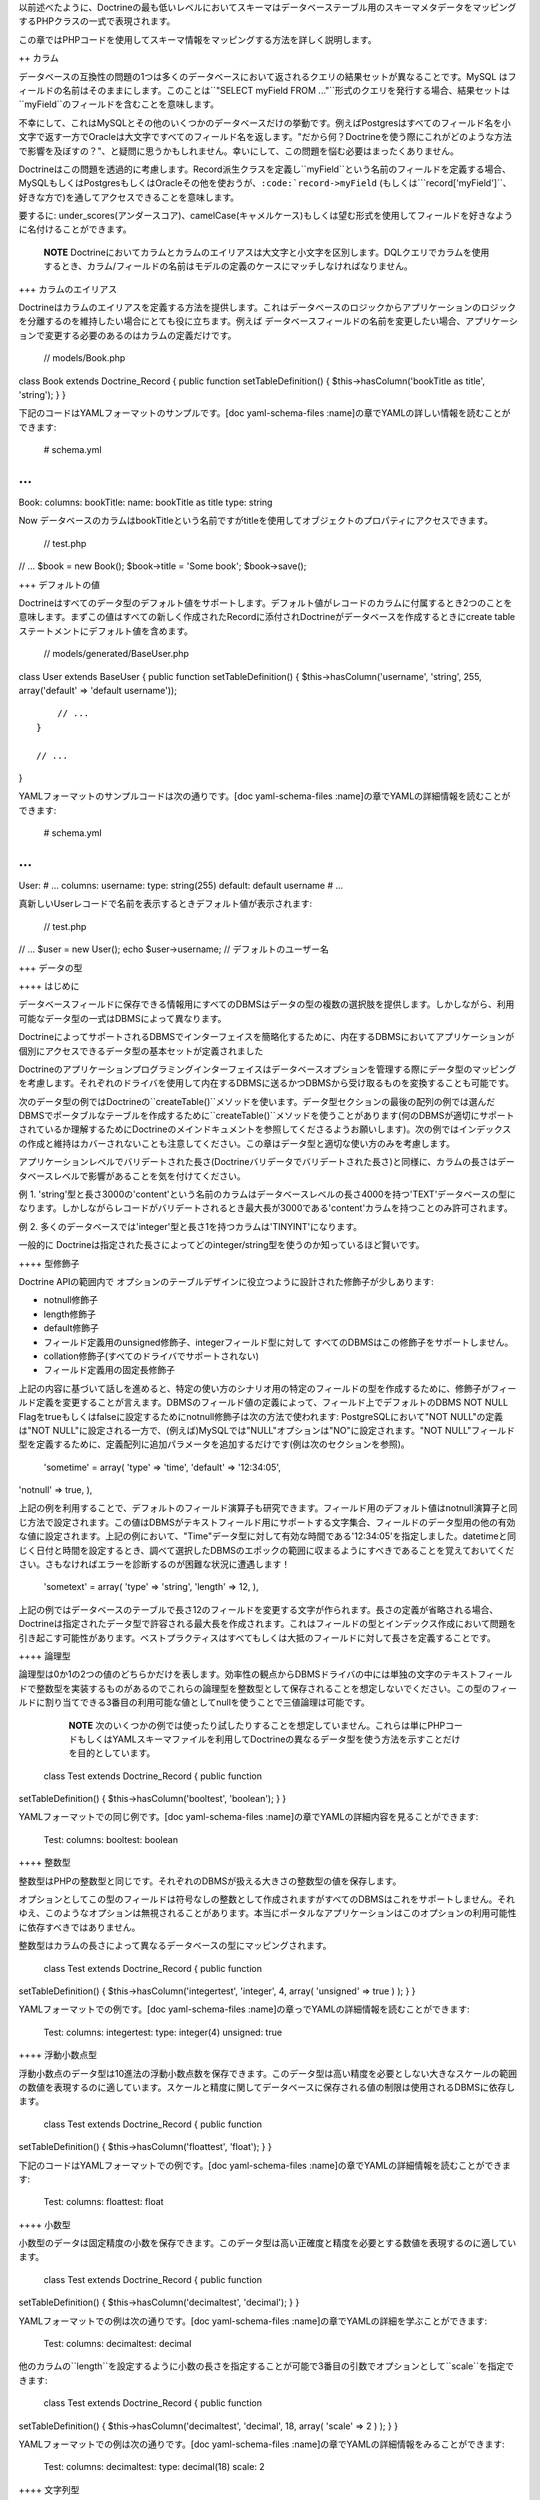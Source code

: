 以前述べたように、Doctrineの最も低いレベルにおいてスキーマはデータベーステーブル用のスキーマメタデータをマッピングするPHPクラスの一式で表現されます。

この章ではPHPコードを使用してスキーマ情報をマッピングする方法を詳しく説明します。

++ カラム

データベースの互換性の問題の1つは多くのデータベースにおいて返されるクエリの結果セットが異なることです。MySQL
はフィールドの名前はそのままにします。このことは``"SELECT myField FROM
..."``形式のクエリを発行する場合、結果セットは``myField``のフィールドを含むことを意味します。

不幸にして、これはMySQLとその他のいくつかのデータベースだけの挙動です。例えばPostgresはすべてのフィールド名を小文字で返す一方でOracleは大文字ですべてのフィールド名を返します。"だから何？Doctrineを使う際にこれがどのような方法で影響を及ぼすの？"、と疑問に思うかもしれません。幸いにして、この問題を悩む必要はまったくありません。

Doctrineはこの問題を透過的に考慮します。Record派生クラスを定義し``myField``という名前のフィールドを定義する場合、MySQLもしくはPostgresもしくはOracleその他を使おうが、``:code:`record->myField`` (もしくは```\ record['myField']``、好きな方で)を通してアクセスできることを意味します。

要するに:
under\_scores(アンダースコア)、camelCase(キャメルケース)もしくは望む形式を使用してフィールドを好きなように名付けることができます。

    **NOTE**
    Doctrineにおいてカラムとカラムのエイリアスは大文字と小文字を区別します。DQLクエリでカラムを使用するとき、カラム/フィールドの名前はモデルの定義のケースにマッチしなければなりません。

+++ カラムのエイリアス

Doctrineはカラムのエイリアスを定義する方法を提供します。これはデータベースのロジックからアプリケーションのロジックを分離するのを維持したい場合にとても役に立ちます。例えば
データベースフィールドの名前を変更したい場合、アプリケーションで変更する必要のあるのはカラムの定義だけです。

 // models/Book.php

class Book extends Doctrine\_Record { public function
setTableDefinition() { $this->hasColumn('bookTitle as title', 'string');
} }

下記のコードはYAMLフォーマットのサンプルです。[doc yaml-schema-files
:name]の章でYAMLの詳しい情報を読むことができます:

 # schema.yml

...
===

Book: columns: bookTitle: name: bookTitle as title type: string

Now
データベースのカラムはbookTitleという名前ですがtitleを使用してオブジェクトのプロパティにアクセスできます。

 // test.php

// ... $book = new Book(); $book->title = 'Some book'; $book->save();

+++ デフォルトの値

Doctrineはすべてのデータ型のデフォルト値をサポートします。デフォルト値がレコードのカラムに付属するとき2つのことを意味します。まずこの値はすべての新しく作成されたRecordに添付されDoctrineがデータベースを作成するときにcreate
tableステートメントにデフォルト値を含めます。

 // models/generated/BaseUser.php

class User extends BaseUser { public function setTableDefinition() {
$this->hasColumn('username', 'string', 255, array('default' => 'default
username'));

::

        // ...
    }

    // ...

}

YAMLフォーマットのサンプルコードは次の通りです。[doc yaml-schema-files
:name]の章でYAMLの詳細情報を読むことができます:

 # schema.yml

...
===

User: # ... columns: username: type: string(255) default: default
username # ...

真新しいUserレコードで名前を表示するときデフォルト値が表示されます:

 // test.php

// ... $user = new User(); echo $user->username; //
デフォルトのユーザー名

+++ データの型

++++ はじめに

データベースフィールドに保存できる情報用にすべてのDBMSはデータの型の複数の選択肢を提供します。しかしながら、利用可能なデータ型の一式はDBMSによって異なります。

DoctrineによってサポートされるDBMSでインターフェイスを簡略化するために、内在するDBMSにおいてアプリケーションが個別にアクセスできるデータ型の基本セットが定義されました

Doctrineのアプリケーションプログラミングインターフェイスはデータベースオプションを管理する際にデータ型のマッピングを考慮します。それぞれのドライバを使用して内在するDBMSに送るかつDBMSから受け取るものを変換することも可能です。

次のデータ型の例ではDoctrineの``createTable()``メソッドを使います。データ型セクションの最後の配列の例では選んだDBMSでポータブルなテーブルを作成するために``createTable()``メソッドを使うことがあります(何のDBMSが適切にサポートされているか理解するためにDoctrineのメインドキュメントを参照してくださるようお願いします)。次の例ではインデックスの作成と維持はカバーされないことも注意してください。この章はデータ型と適切な使い方のみを考慮します。

アプリケーションレベルでバリデートされた長さ(Doctrineバリデータでバリデートされた長さ)と同様に、カラムの長さはデータベースレベルで影響があることを気を付けてください。

例 1.
'string'型と長さ3000の'content'という名前のカラムはデータベースレベルの長さ4000を持つ'TEXT'データベースの型になります。しかしながらレコードがバリデートされるとき最大長が3000である'content'カラムを持つことのみ許可されます。

例 2.
多くのデータベースでは'integer'型と長さ1を持つカラムは'TINYINT'になります。

一般的に
Doctrineは指定された長さによってどのinteger/string型を使うのか知っているほど賢いです。

++++ 型修飾子

Doctrine APIの範囲内で
オプションのテーブルデザインに役立つように設計された修飾子が少しあります:

-  notnull修飾子
-  length修飾子
-  default修飾子
-  フィールド定義用のunsigned修飾子、integerフィールド型に対して
   すべてのDBMSはこの修飾子をサポートしません。
-  collation修飾子(すべてのドライバでサポートされない)
-  フィールド定義用の固定長修飾子

上記の内容に基づいて話しを進めると、特定の使い方のシナリオ用の特定のフィールドの型を作成するために、修飾子がフィールド定義を変更することが言えます。DBMSのフィールド値の定義によって、フィールド上でデフォルトのDBMS
NOT NULL
Flagをtrueもしくはfalseに設定するためにnotnull修飾子は次の方法で使われます:
PostgreSQLにおいて"NOT NULL"の定義は"NOT
NULL"に設定される一方で、(例えば)MySQLでは"NULL"オプションは"NO"に設定されます。"NOT
NULL"フィールド型を定義するために、定義配列に追加パラメータを追加するだけです(例は次のセクションを参照)。

 'sometime' = array( 'type' => 'time', 'default' => '12:34:05',
'notnull' => true, ),

上記の例を利用することで、デフォルトのフィールド演算子も研究できます。フィールド用のデフォルト値はnotnull演算子と同じ方法で設定されます。この値はDBMSがテキストフィールド用にサポートする文字集合、フィールドのデータ型用の他の有効な値に設定されます。上記の例において、"Time"データ型に対して有効な時間である'12:34:05'を指定しました。datetimeと同じく日付と時間を設定するとき、調べて選択したDBMSのエポックの範囲に収まるようにすべきであることを覚えておいてください。さもなければエラーを診断するのが困難な状況に遭遇します！

 'sometext' = array( 'type' => 'string', 'length' => 12, ),

上記の例ではデータベースのテーブルで長さ12のフィールドを変更する文字が作られます。長さの定義が省略される場合、Doctrineは指定されたデータ型で許容される最大長を作成されます。これはフィールドの型とインデックス作成において問題を引き起こす可能性があります。ベストプラクティスはすべてもしくは大抵のフィールドに対して長さを定義することです。

++++ 論理型

論理型は0か1の2つの値のどちらかだけを表します。効率性の観点からDBMSドライバの中には単独の文字のテキストフィールドで整数型を実装するものがあるのでこれらの論理型を整数型として保存されることを想定しないでください。この型のフィールドに割り当てできる3番目の利用可能な値としてnullを使うことで三値論理は可能です。

    **NOTE**
    次のいくつかの例では使ったり試したりすることを想定していません。これらは単にPHPコードもしくはYAMLスキーマファイルを利用してDoctrineの異なるデータ型を使う方法を示すことだけを目的としています。

 class Test extends Doctrine\_Record { public function
setTableDefinition() { $this->hasColumn('booltest', 'boolean'); } }

YAMLフォーマットでの同じ例です。[doc yaml-schema-files
:name]の章でYAMLの詳細内容を見ることができます:

 Test: columns: booltest: boolean

++++ 整数型

整数型はPHPの整数型と同じです。それぞれのDBMSが扱える大きさの整数型の値を保存します。

オプションとしてこの型のフィールドは符号なしの整数として作成されますがすべてのDBMSはこれをサポートしません。それゆえ、このようなオプションは無視されることがあります。本当にポータルなアプリケーションはこのオプションの利用可能性に依存すべきではありません。

整数型はカラムの長さによって異なるデータベースの型にマッピングされます。

 class Test extends Doctrine\_Record { public function
setTableDefinition() { $this->hasColumn('integertest', 'integer', 4,
array( 'unsigned' => true ) ); } }

YAMLフォーマットでの例です。[doc yaml-schema-files
:name]の章っでYAMLの詳細情報を読むことができます:

 Test: columns: integertest: type: integer(4) unsigned: true

++++ 浮動小数点型

浮動小数点のデータ型は10進法の浮動小数点数を保存できます。このデータ型は高い精度を必要としない大きなスケールの範囲の数値を表現するのに適しています。スケールと精度に関してデータベースに保存される値の制限は使用されるDBMSに依存します。

 class Test extends Doctrine\_Record { public function
setTableDefinition() { $this->hasColumn('floattest', 'float'); } }

下記のコードはYAMLフォーマットでの例です。[doc yaml-schema-files
:name]の章でYAMLの詳細情報を読むことができます:

 Test: columns: floattest: float

++++ 小数型

小数型のデータは固定精度の小数を保存できます。このデータ型は高い正確度と精度を必要とする数値を表現するのに適しています。

 class Test extends Doctrine\_Record { public function
setTableDefinition() { $this->hasColumn('decimaltest', 'decimal'); } }

YAMLフォーマットでの例は次の通りです。[doc yaml-schema-files
:name]の章でYAMLの詳細を学ぶことができます:

 Test: columns: decimaltest: decimal

他のカラムの``length``を設定するように小数の長さを指定することが可能で3番目の引数でオプションとして``scale``を指定できます:

 class Test extends Doctrine\_Record { public function
setTableDefinition() { $this->hasColumn('decimaltest', 'decimal', 18,
array( 'scale' => 2 ) ); } }

YAMLフォーマットでの例は次の通りです。[doc yaml-schema-files
:name]の章でYAMLの詳細情報をみることができます:

 Test: columns: decimaltest: type: decimal(18) scale: 2

++++ 文字列型

テキストデータ型では長さに対して2つのオプションが利用可能です:
1つは明示的に制限された長さでもう一つはデータベースが許容する限りの大きさの未定義の長さです。

効率の点で制限オプション付きの長さは大抵の場合推奨されます。未定義の長さオプションはとても大きなフィールドを許可しますがインデックスとnullの利用を制限することがあり、その型のフィールド上でのソートを許可しません。

この型のフィールドは8ビットの文字を扱うことができます。文字列の値をこの型に変換することでドライバはDBMSで特別な意味を持つ文字のエスケープを考慮します。

デフォルトではDoctrineは可変長の文字型を使用します。固定長の型が使われる場合、fixed修飾子を通してコントロールできます。

 class Test extends Doctrine\_Record { public function
setTableDefinition() { $this->hasColumn('stringtest', 'string', 200,
array( 'fixed' => true ) ); } }

YAMLフォーマットでの同じ例は次の通りです。[doc yaml-schema-files
:name]の章でYAMLの詳細情報を見ることができます:

 Test: columns: stringtest: type: string(200) fixed: true

++++ 配列

これはPHPの'array'型と同じです。

 class Test extends Doctrine\_Record { public function
setTableDefinition() { $this->hasColumn('arraytest', 'array', 10000); }
}

YAMLフォーマットでの同じ例は次の通りです。[doc yaml-schema-files
:name]の章でYAMLの詳細情報を見ることができます:

 Test: columns: arraytest: array(10000)

++++ オブジェクト

Doctrineはオブジェクトをカラム型としてサポートします。基本的にオブジェクトをフィールドに設定可能でDoctrineはそのオブジェクトのシリアライズ/アンシリアライズを自動的に処理します。

 class Test extends Doctrine\_Record { public function
setTableDefinition() { $this->hasColumn('objecttest', 'object'); } }

YAMLフォーマットでの同じ例は次の通りです。[doc yaml-schema-files
:name]の章でYAMLの詳細情報を読むことができます:

 Test: columns: objecttest: object

    **NOTE**
    配列とオブジェクト型はデータベースで永続化するときはデータをシリアライズしデータベースから引き出すときはデータをアンシリアライズします

++++ blob

blob(Binary Large
OBject)データ型は、通常はファイルに保存されるデータのようにテキストフィールドに大きすぎる未定義の長さのデータを保存することを意味します。

内在するDBMSが"全文検索"として知られる機能をサポートしない限りblobフィールドはエリーの検索句(``WHERE``)のパラメータを使用することを意味しません。

 class Test extends Doctrine\_Record { public function
setTableDefinition() { $this->hasColumn('blobtest', 'blob'); } }

YAMLフォーマットでの同じ例は次の通りです。[doc yaml-schema-files
:name]の章でYAMLの詳細を読むことができます:

 Test: columns: blobtest: blob

++++ clob

clob (Character Large
OBject)データ型は、通常はファイルに保存されるデータのように、テキストフィールドで保存するには大きすぎる未定義の長さのデータを保存することを意味します。

blogフィールドがデータのすべての型を保存するのが想定されているのに対してclobフィールドは印字可能なASCII文字で構成されるデータのみを保存することを想定しています。

内在するDBMSが"全文検索"として知られる機能をサポートしない限りclobフィールドはクエリ検索句(WHERE)のパラメータとして使われることが想定されています。

 class Test extends Doctrine\_Record { public function
setTableDefinition() { $this->hasColumn('clobtest', 'clob'); } }

YAMLフォーマットでの例は次の通りです。[doc yaml-schema-files
:name]の章でYAMLの詳細を読むことができます:

 Test: columns: clobtest: clob

++++ timestamp

timestampデータ型は日付と時間のデータ型の組み合わせに過ぎません。timestamp型の値の表記は日付と時間の文字列の値は1つのスペースで連結することで実現されます。それゆえ、フォーマットのテンプレートは``YYYY-MM-DD
HH:MI:SS``です。表される値は日付と時間データ型で説明したルールと範囲に従います。

 class Test extends Doctrine\_Record { public function
setTableDefinition() { $this->hasColumn('timestamptest', 'timestamp'); }
}

YAMLフォーマットでの同じ例は次の通りです。[doc yaml-schema-files
:name]の章でYAMLの詳細を読むことができます:

 Test: columns: timestamptest: timestamp

++++ time

timeデータ型はその日の与えられた瞬間の時間を表します。DBMS独自の時間の表記もISO-8601標準に従ってテキストの文字列を使用することで実現できます。

日付の時間用にISO-8601標準で定義されたフォーマットはHH:MI:SSでHHは時間で00から23まででMIとSSは分と秒で00から59までです。時間、分と秒は10より小さな数値の場合は左側に0が詰められます。

DBMSの中にはネイティブで時間フォーマットをサポートするものがありますが、DBMSドライバの中にはこれらを整数もしくはテキストの文字列として表現しなければならないものがあります。ともかく、この型のフィールドによるソートクエリの結果と同じように時間の値の間で比較することは常に可能です。

 class Test extends Doctrine\_Record { public function
setTableDefinition() { $this->hasColumn('timetest', 'time'); } }

YAMLフォーマットでの例は次の通りです。[doc yaml-schema-files
:name]の章でYAMLの詳細を読むことができます:

 Test: columns: timetest: time

++++ date

dateデータ型は年、月と日にちのデータを表します。DBMS独自の日付の表記はISO-8601標準の書式のテキスト文字列を使用して実現されます。

日付用にISO-8601標準で定義されたフォーマットはYYYY-MM-DDでYYYYは西暦の数字(グレゴリオ暦)、MMは01から12までの月でDDは01か31までの日の数字です。10より小さい月の日にちの数字には左側に0が追加されます。

DBMSの中にはネイティブで日付フォーマットをサポートするものがありますが、他のDBMSドライバではこれらを整数もしくはテキストの値として表現しなければならないことがあります。どの場合でも、この型のフィールドによるソートクエリの結果によって日付の間の比較は常に可能です。

 class Test extends Doctrine\_Record { public function
setTableDefinition() { $this->hasColumn('datetest', 'date'); } }

YAMLフォーマットでの例は次の通りです。[doc yaml-schema-files
:name]の章でYAMLの詳細を読むことができます:

 Test: columns: datetest: date

++++ enum

Doctrineはunifiedなenum型を持ちます。カラムに対して可能な値は``Doctrine_Record::hasColumn()``でカラム定義に指定できます。

    **NOTE**
    DBMSに対してネイティブのenum型を使用したい場合次の属性を設定しなければなりません:

 $conn->setAttribute(Doctrine\_Core::ATTR\_USE\_NATIVE\_ENUM, true);

次のコードはenumの値を指定する方法の例です:

 class Test extends Doctrine\_Record { public function
setTableDefinition() { $this->hasColumn('enumtest', 'enum', null,
array('values' => array('php', 'java', 'python')) ); } }

YAMLフォーマットでの例は次の通りです。[doc yaml-schema-files
:name]の章でYAMLの詳細を読むことができます:

 Test: columns: enumtest: type: enum values: [php, java, python]

++++ gzip

gzipデータ型は存続するときに自動的に圧縮取得されたときに解凍される以外は文字列と同じです。ビットマップ画像など、大きな圧縮率でデータを保存するときにこのデータ型は役に立ちます。

 class Test extends Doctrine\_Record { public function
setTableDefinition() { $this->hasColumn('gziptest', 'gzip'); } }

YAMLフォーマットでの同じ例は次の通りです。[doc yaml-schema-files
:name]の章でYAMLの詳細を読むことができます:

 Test: columns: gziptest: gzip

    **NOTE**
    内部ではgzipカラム型の内容の圧縮と解凍を行うために[http://www.php.net/gzcompress
    圧縮]系のPHP関数が使われています。

+++ 例

次の定義を考えましょう:

 class Example extends Doctrine\_Record { public function
setTableDefinition() { $this->hasColumn('id', 'string', 32, array(
'type' => 'string', 'fixed' => 1, 'primary' => true, 'length' => '32' )
);

::

        $this->hasColumn('someint', 'integer', 10, array(
                'type' => 'integer',
                'unsigned' => true,
                'length' => '10'
            )
        );

        $this->hasColumn('sometime', 'time', 25, array(
                'type' => 'time',
                'default' => '12:34:05',
                'notnull' => true,
                'length' => '25'
            )
        );

        $this->hasColumn('sometext', 'string', 12, array(
                'type' => 'string',
                'length' => '12'
            )
        );

        $this->hasColumn('somedate', 'date', 25, array(
                'type' => 'date',
                'length' => '25'
            )
        );

        $this->hasColumn('sometimestamp', 'timestamp', 25, array(
                'type' => 'timestamp',
                'length' => '25'
            )
        );

        $this->hasColumn('someboolean', 'boolean', 25, array(
                'type' => 'boolean',
                'length' => '25'
            )
        );

        $this->hasColumn('somedecimal', 'decimal', 18, array(
                'type' => 'decimal',
                'length' => '18'
            )
        );

        $this->hasColumn('somefloat', 'float', 2147483647, array(
                'type' => 'float',
                'length' => '2147483647'
            )
        );

        $this->hasColumn('someclob', 'clob', 2147483647, array(
                'type' => 'clob',
                'length' => '2147483647'
            )
        );

        $this->hasColumn('someblob', 'blob', 2147483647, array(
                'type' => 'blob',
                'length' => '2147483647'
            )
        );
    }

}

YAMLフォーマットでの同じ例です。[doc yaml-schema-files
:name]の章でYAMLの詳細を読むことができます:

 Example: tableName: example columns: id: type: string(32) fixed: true
primary: true someint: type: integer(10) unsigned: true sometime: type:
time(25) default: '12:34:05' notnull: true sometext: string(12)
somedate: date(25) sometimestamp: timestamp(25) someboolean: boolean(25)
somedecimal: decimal(18) somefloat: float(2147483647) someclob:
clob(2147483647) someblob: blob(2147483647)

上記の例はPgsqlで次のテーブルが作成します:

\|\|~ カラム \|\|~ 型 \|\| \|\| ``id`` \|\| ``character(32)`` \|\| \|\|
``someint`` \|\| ``integer`` \|\| \|\| ``sometime`` \|\|
タイムゾーンなしの``time`` \|\| \|\| ``sometext`` \|\|
``character``もしくは``varying(12)`` \|\| \|\| ``somedate`` \|\|
``date`` \|\| \|\| ``sometimestamp`` \|\|
タイムゾーンなしの``timestamp`` \|\| \|\| ``someboolean`` \|\|
``boolean`` \|\| \|\| ``somedecimal`` \|\| ``numeric(18,2)`` \|\| \|\|
``somefloat`` \|\| ``double``の精度 \|\| \|\| ``someclob`` \|\| ``text``
\|\| \|\| ``someblob`` \|\| ``bytea`` \|\|

Mysqlではスキーマは次のデータベーステーブルを作成します:

\|\|~ フィールド \|\|~ 型 \|\| \|\| ``id`` \|\| ``char(32)`` \|\| \|\|
``someint`` \|\| ``integer`` \|\| \|\| ``sometime`` \|\| ``time`` \|\|
\|\| ``sometext`` \|\| ``varchar(12)`` \|\| \|\| ``somedate`` \|\|
``date`` \|\| \|\| ``sometimestamp`` \|\| ``timestamp`` \|\| \|\|
``someboolean`` \|\| ``tinyint(1)`` \|\| \|\| ``somedecimal`` \|\|
``decimal(18,2)`` \|\| \|\| ``somefloat`` \|\| ``double`` \|\| \|\|
``someclob`` \|\| ``longtext`` \|\| \|\| ``someblob`` \|\| ``longblob``
\|\|

++ リレーション

+++ はじめに

Doctrineにおいてすべてのレコードのリレーションは``Doctrine\_Record::hasMany``、``Doctrine_Record::hasOne``メソッドで設定されます。Doctrineはほとんどの種類のデータベースリレーションをサポートします
from
一対一のシンプルな外部キーのリレーションから自己参照型のリレーションまでサポートします。

カラムの定義とは異なり``Doctrine\_Record::hasMany``と``Doctrine_Record::hasOne``メソッドは``setUp()``と呼ばれるメソッドの範囲内で設置されます。両方のメソッドは2つの引数を受け取ります:
最初の引数はクラスの名前とオプションのエイリアスを含む文字列で、2番目の引数はリレーションのオプションで構成される配列です。オプションの配列は次のキーを含みます:

\|\|~ 名前 \|\|~ オプション \|\|~ 説明 \|\| \|\| ``local`` \|\| No \|\|
リレーションのローカルフィールド。ローカルフィールドはクラスの定義ではリンク付きのフィールド。
\|\| \|\| ``foreign`` \|\| No \|\|
リレーションの外部フィールド。外部フィールドはリンク付きのクラスのリンク付きフィールドです。\|\|
\|\| ``refClass`` \|\| Yes \|\|
アソシエーションクラスの名前。これは多対多のアソシエーションに対してのみ必要です。\|\|
\|\| ``owningSide``\|\| Yes \|\|
所有側のリレーションを示すには論理型のtrueを設定します。所有側とは外部キーを所有する側です。2つのクラスの間のアソシエーションにおいて所有側は1つのみです。Doctrineが所有側を推測できないもしくは間違った推測をする場合このオプションが必須であることに注意してください。'local'と'foreign'の両方が識別子(主キー)の一部であるときこれが当てはまります。この方法で所有側を指定することは害になることはありません。\|\|
\|\| ``onDelete`` \|\| Yes \|\|
Doctrineによってテーブルが適用されるときに``onDelete``整合アクションが外部キー制約に適用されます。
\|\| \|\| ``onUpdate`` \|\| Yes \|\|
Doctrineによってテーブルが作成されたときに``onUpdate``整合アクションが外部キー制約に適用されます。\|\|
\|\| ``cascade`` \|\| Yes \|\|
オペレーションをカスケーディングするアプリケーションレベルを指定する。現在削除のみサポートされる
\|\|

最初の例として、``Forum\_Board``と``Forum\_Thread``の2つのクラスがあるとします。リレーションが一対多なので、``Forum\_Board``は多くの``Forum\_Threads``を持ちます。リレーションにアクセスする際に``Forum_``を書きたくないので、リレーションのエイリアスを使用しエイリアスの``Threads``を使用します。

最初に``Forum_Board``クラスを見てみましょう。これはカラム: 名前,
説明を持ち主キーを指定していないので、Doctrineはidカラムを自動作成します。

``hasMany()``メソッドを使用することで``Forum\_Thread``クラスへのリレーションを定義します。localフィールドがboardクラスの主キーである一方でforeignフィールドが``Forum\_Thread``クラスの``board_id``フィールドです。

 // models/Forum\_Board.php

class Forum\_Board extends Doctrine\_Record { public function
setTableDefinition() { $this->hasColumn('name', 'string', 100);
$this->hasColumn('description', 'string', 5000); }

::

    public function setUp()
    {
        $this->hasMany('Forum_Thread as Threads', array(
                'local' => 'id',
                'foreign' => 'board_id'
            )
        );
    }

}

    **NOTE**
    asキーワードが使われていることに注目してください。このことは``Forum\_Board``が``Forum_Thread``に定義された多数のリレーションを持ちますが``Threads``のエイリアスが設定されることを意味します。

YAMLフォーマットでの例は次の通りです。[doc yaml-schema-files
:name]の章でYAMLの詳細を読むことができます:

 # schema.yml

...
===

Forum\_Board: columns: name: string(100) description: string(5000)

``Forum\_Thread``クラスの内容を少しのぞいて見ましょう。カラムの内容は適当ですが、リレーションの定義方法に注意をはらってください。それぞれの``Thread``は1つの``Board``のみを持つことができるので``hasOne()``メソッドを使っています。またエイリアスの使い方とlocalカラムが``board_id``である一方で外部カラムは``id``カラムであることに注目してください。

 // models/Forum\_Thread.php

class Forum\_Thread extends Doctrine\_Record { public function
setTableDefinition() { $this->hasColumn('user\_id', 'integer');
$this->hasColumn('board\_id', 'integer'); $this->hasColumn('title',
'string', 200); $this->hasColumn('updated', 'integer', 10);
$this->hasColumn('closed', 'integer', 1); }

::

    public function setUp() 
    {
        $this->hasOne('Forum_Board as Board', array(
                'local' => 'board_id',
                'foreign' => 'id'
            )
        );

        $this->hasOne('User', array(
                'local' => 'user_id',
                'foreign' => 'id'
            )
        );
    }

}

YAMLフォーマットでの例は次の通りです。[doc yaml-schema-files
:name]の章でYAMLの詳細を読むことができます:

 # schema.yml

...
===

Forum\_Thread: columns: user\_id: integer board\_id: integer title:
string(200) updated: integer(10) closed: integer(1) relations: User:
local: user\_id foreign: id foreignAlias: Threads Board: class:
Forum\_Board local: board\_id foreign: id foreignAlias: Threads

これらのクラスを使い始めることができます。プロパティに既に使用した同じアクセサはリレーションに対してもすべて利用できます。

最初に新しいboardを作りましょう:

 // test.php

// ... $board = new Forum\_Board(); $board->name = 'Some board';

boardの元で新しいthreadを作りましょう:

 // test.php

// ... $board->Threads[0]->title = 'new thread 1';
$board->Threads[1]->title = 'new thread 2';

それぞれの``Thread``はそれぞれのユーザーに関連付ける必要があるので新しい``User``を作りそれぞれの``Thread``に関連付けましょう:

 $user = new User(); $user->username = 'jwage'; $board->Threads[0]->User
= $user; $board->Threads[1]->User = $user;

これですべての変更を1つの呼び出しで保存できます。threadsと同じように新しいboardを保存します:

 // test.php

// ... $board->save();

上記のコードを使うときに作成されるデータ構造を見てみましょう。投入したばかりのオブジェクトグラフの配列を出力するために``test.php``にコードを追加します:

 print\_r($board->toArray(true));

 .. tip::

   
    レコードのデータを簡単にインスペクトできるように``Doctrine\_Record::toArray()``は``Doctrine_Record``インスタンスのすべてのデータを取り配列に変換します。これはリレーションを含めるかどうかを伝える``$deep``という名前の引数を受け取ります。この例では``Threads``のデータを含めたいので{[true]}を指定しました。

ターミナルで``test.php``を実行すると次の内容が表示されます:

 $ php test.php Array ( [id] => 2 [name] => Some board [description] =>
[Threads] => Array ( [0] => Array ( [id] => 3 [user\_id] => 1
[board\_id] => 2 [title] => new thread 1 [updated] => [closed] => [User]
=> Array ( [id] => 1 [is\_active] => 1 [is\_super\_admin] => 0
[first\_name] => [last\_name] => [username] => jwage [password] =>
[type] => [created\_at] => 2009-01-20 16:41:57 [updated\_at] =>
2009-01-20 16:41:57 )

::

                )

            [1] => Array
                (
                    [id] => 4
                    [user_id] => 1
                    [board_id] => 2
                    [title] => new thread 2
                    [updated] => 
                    [closed] => 
                    [User] => Array
                        (
                            [id] => 1
                            [is_active] => 1
                            [is_super_admin] => 0
                            [first_name] => 
                            [last_name] => 
                            [username] => jwage
                            [password] => 
                            [type] => 
                            [created_at] => 2009-01-20 16:41:57
                            [updated_at] => 2009-01-20 16:41:57
                        )

                )

        )

)

    **NOTE**
    Doctrine内部でautoincrementの主キーと外部キーが自動的に設定されることに注意してください。主キーと外部キーの設定に悩む必要はまったくありません！

+++ 外部キーのアソシエーション

++++ 一対一

一対一のリレーションは最も基本的なリレーションでしょう。次の例ではリレーションが一対一である``User``と``Email``の2つのクラスを考えます。

最初に``Email``クラスを見てみましょう。一対一のリレーションをバインドしているので``hasOne()``メソッドを使用しています。``Email``クラスで外部キーのカラム(``user_id``)を定義する方法に注目してください。これは``Email``が``User``によって所有され他の方法がないという事実に基づいています。実際次の慣習
- 所有側のクラスで外部キーを設置することに従うべきです。

外部キー用に推奨される命名規約は:
``[tableName]_[primaryKey]``です。外部テーブルは'user'で主キーは'id'なので外部キーのカラムは'user\_id'と名付けました。

 // models/Email.php

class Email extends Doctrine\_Record { public function
setTableDefinition() { $this->hasColumn('user\_id', 'integer');
$this->hasColumn('address', 'string', 150); }

::

    public function setUp()
    {
        $this->hasOne('User', array(
                'local' => 'user_id',
                'foreign' => 'id'
            )
        );
    }

}

YAMLフォーマットでの同じ例は次の通りです。[doc yaml-schema-files
:name]の章でYAMLの詳細を読むことができます:

 # schema.yml

...
===

Email: columns: user\_id: integer address: string(150) relations: User:
local: user\_id foreign: id foreignType: one

.. tip::

    リレーションは自動的に反転して追加されるので、YAMLスキーマファイルを使用するとき反対端(``User``)でリレーションを指定することは必須ではありません。リレーションはクラスの名前から名付けられます。ですのでこの場合``User``側のリレーションは``Email``と呼ばれ``many``になります。これをカスタマイズしたい場合``foreignAlias``と``foreignType``オプションを使用できます。

``Email``クラスは``User``クラスとよく似ています。localとforeignカラムは``Email``クラスの定義と比較される``hasOne()``の定義に切り替えられることに注目してください。

 // models/User.php

class User extends BaseUser { public function setUp() { parent::setUp();

::

        $this->hasOne('Email', array(
                'local' => 'id',
                'foreign' => 'user_id'
            )
        );
    }

}

    **NOTE**
    ``setUp()``メソッドをオーバーライドして``parent::setUp()``を呼び出していることに注目してください。これはYAMLもしくは既存のデータベースから生成された``BaseUser``クラスがメインの``setUp()``メソッドを持ちリレーションを追加するために``User``クラスでこのメソッドをオーバーライドしているからです。

YAMLフォーマットでの同じ例は次の通りです。[doc yaml-schema-files
:name]の章でYAMLの詳細を読むことができます:

 # schema.yml

...
===

User: # ... relations: # ... Email: local: id foreign: user\_id

++++ 一対多と多対一

一対多と多対一のリレーションは一対一のリレーションとよく似ています。以前の章で見た推奨される慣習は一対多と多対一のリレーションにも適用されます。

次の例では2つのクラス:
``User``と``Phonenumber``があります。一対多のリレーションとして定義します(ユーザーは複数の電話番号を持つ)。繰り返しますが``Phonenumber``は``User``によって所有されるので``Phonenumber``クラスに外部キーを設置します。

 // models/User.php

class User extends BaseUser { public function setUp() { parent::setUp();

::

        // ...

        $this->hasMany('Phonenumber as Phonenumbers', array(
                'local' => 'id',
                'foreign' => 'user_id'
            )
        );
    }

}

// models/Phonenumber.php

class Phonenumber extends Doctrine\_Record { public function
setTableDefinition() { $this->hasColumn('user\_id', 'integer');
$this->hasColumn('phonenumber', 'string', 50); }

::

    public function setUp()
    {
        $this->hasOne('User', array(
                'local' => 'user_id',
                'foreign' => 'id'
            )
        );
    }

}

YAMLフォーマットでの同じです。[doc yaml-schema-files
:name]の章でYAMLの詳細を読むことができます:

 # schema.yml

...
===

User: # ... relations: # ... Phonenumbers: type: many class: Phonenumber
local: id foreign: user\_id

Phonenumber: columns: user\_id: integer phonenumber: string(50)
relations: User: local: user\_id foreign: id

++++ ツリー構造

ツリー構造は自己参照の外部キーのリレーションです。次の定義は階層データの概念の用語では隣接リスト(Adjacency
List)とも呼ばれます。

 // models/Task.php

class Task extends Doctrine\_Record { public function
setTableDefinition() { $this->hasColumn('name', 'string', 100);
$this->hasColumn('parent\_id', 'integer'); }

::

    public function setUp() 
    {
        $this->hasOne('Task as Parent', array(
                'local' => 'parent_id',
                'foreign' => 'id'
            )
        );

        $this->hasMany('Task as Subtasks', array(
                'local' => 'id',
                'foreign' => 'parent_id'
            )
        );
    }

}

YAMLフォーマットでの同じ例です。[doc yaml-schema-files
:name]の章でYAMLの詳細を読むことができます:

 # schema.yml

...
===

Task: columns: name: string(100) parent\_id: integer relations: Parent:
class: Task local: parent\_id foreign: id foreignAlias: Subtasks

    **NOTE**
    上記の実装は純粋な例で階層データを保存し読み取るための最も効率的な方法ではありません。階層データを扱い推奨方法に関してはDoctrineに含まれる``NestedSet``ビヘイビアを確認してください。

+++ テーブルのアソシエーションをジョインする

++++ 多対多

リレーショナルデータベースの背景知識があれば、多対多のアソシエーションを扱う方法になれているかもしれません:
追加のアソシエーションテーブルが必要です。

多対多のリレーションにおいて2つのコンポーネントの間のリレーションは常に集約関係でアソシエーションテーブルは両端で所有されます。ユーザーとグループの場合:
ユーザーが削除されているとき、ユーザーが所属するグループは削除されません。しかしながら、ユーザーとユーザーが所属するグループの間のアソシエーションが代わりに削除されています。これはユーザーとユーザーが所属するグループの間のリレーションを削除しますが、ユーザーとグループは削除しません。

ときにはユーザー/グループを削除するときアソシエーションテーブルの列を削除したくないことがあります。リレーションをアソシエーションコンポーネントに設定する(このケースでは``Groupuser``)
ことで明示的にこのビヘイビアをオーバーライドできます。

次の例ではリレーションが多対多として定義されているGroupsとUsersがあります。このケースでは``Groupuser``と呼ばれる追加クラスも定義する必要があります。

 class User extends BaseUser public function setUp() { parent::setUp();

::

        // ...

        $this->hasMany('Group as Groups', array(
                'local' => 'user_id',
                'foreign' => 'group_id',
                'refClass' => 'UserGroup'
            )
        );
    }

}

YAMLフォーマットでの同じ例は次の通りです。[doc yaml-schema-files
:name]の章でYAMLの詳細を読むことができます:

 User: # ... relations: # ... Groups: class: Group local: user\_id
foreign: group\_id refClass: UserGroup

    **NOTE**
    多対多のリレーションをセットアップするとき上記の``refClass``オプションは必須です。

 // models/Group.php

class Group extends Doctrine\_Record { public function
setTableDefinition() { $this->setTableName('groups');
$this->hasColumn('name', 'string', 30); }

::

    public function setUp()
    {
        $this->hasMany('User as Users', array(
                'local' => 'group_id',
                'foreign' => 'user_id',
                'refClass' => 'UserGroup'
            )
        );
    }

}

YAMLフォーマットでの例は次の通りです。[doc yaml-schema-files
:name]の章でYAMLの詳細を読むことができます:

 # schema.yml

...
===

Group: tableName: groups columns: name: string(30) relations: Users:
class: User local: group\_id foreign: user\_id refClass: UserGroup

    **NOTE**
    ``group``は予約語であることにご注意ください。これが``setTableName``メソッドを使用してテーブルを``groups``にリネームする理由です。予約語がクォートでエスケープされるように他のオプションは``Doctrine::ATTR\_QUOTE_IDENTIFIER``属性を使用して識別子のクォート追加を有功にすることです。

 $manager->setAttribute(Doctrine\_Core::ATTR\_QUOTE\_IDENTIFIER, true);

 // models/UserGroup.php

class UserGroup extends Doctrine\_Record { public function
setTableDefinition() { $this->hasColumn('user\_id', 'integer', null,
array( 'primary' => true ) );

::

        $this->hasColumn('group_id', 'integer', null, array(
                'primary' => true
            )
        );
    }

}

YAMLフォーマットでの例は次の通りです。[doc yaml-schema-files
:name]の章でYAMLの詳細を読むことができます:

 # schema.yml

...
===

UserGroup: columns: user\_id: type: integer primary: true group\_id:
type: integer primary: true

リレーションが双方向であることに注目してください。``User``は複数の``Group``を持ち``Group``は複数の``User``を持ちます。Doctrineで多対多のリレーションを完全に機能させるためにこれは必須です。

新しいモデルで遊んでみましょう。ユーザーを作成しこれにいくつかのグループを割り当てます。最初に新しい``User``インス場合も考えてみましょう。注文テーブルが実在する製品の注文のみが含まれることを保証したい場合を考えます。ですので製品テーブルを参照する注文テーブルで外部キー制約を定義します:

 // models/Order.php

class Order extends Doctrine\_Record { public function
setTableDefinition() { $this->setTableName('orders');
$this->hasColumn('product\_id', 'integer'); $this->hasColumn('quantity',
'integer'); }

::

    public function setUp()
    {
        $this->hasOne('Product', array(
                'local' => 'product_id',
                'foreign' => 'id'
            )
        );
    }

}

YAMLフォーマットでの例は次の通りです。[doc yaml-schema-files
:name]の章でYAMLの詳細を読むことができます:

 # schema.yml

...
===

Order: tableName: orders columns: product\_id: integer quantity: integer
relations: Product: local: product\_id foreign: id

    **NOTE**
    外部キーを含むクエリを発行するときに最適なパフォーマンスを保証するために外部キーのカラムのインデックスは自動的に作成されます。

``Order``クラスがエクスポートされるとき次のSQLが実行されます:

 CREATE TABLE orders ( id integer PRIMARY KEY auto\_increment,
product\_id integer REFERENCES products (id), quantity integer, INDEX
product\_id\_idx (product\_id) )

``product``テーブルに現れない``product_id``で``orders``を作成するのは不可能です。

この状況においてordersテーブルは参照するテーブルでproductsテーブルはは参照されるテーブルです。同じように参照と参照されるカラムがあります。

++++ 外部キーの名前

Doctrineでリレーションを定義し外部キーがデータベースで作成されるとき、Doctrineは外部キーの名前をつけようとします。ときには、その名前が望んだものとは違うことがあるのでリレーションのセットアップで``foreignKeyName``オプションを使うことで名前をカスタマイズできます。

 // models/Order.php

class Order extends Doctrine\_Record { // ...

::

    public function setUp()
    {
        $this->hasOne('Product', array(
                'local' => 'product_id',
                'foreign' => 'id',
                'foreignKeyName' => 'product_id_fk'
            )
        );
    }

}

YAMLフォーマットでの同じ例は次の通りです。YAMLの詳細は[doc
yaml-schema-files :name]の章で読むことができます:

 # schema.yml

...
===

Order: # ... relations: Product: local: product\_id foreign: id
foreignKeyName: product\_id\_fk

++++ 整合アクション

**CASCADE**

親テーブルから列を削除もしくは更新しコテーブルでマッチするテーブルを自動的に削除もしくは更新します。``ON
DELETE CASCADE``と``ON UPDATE
CASCADE``の両方がサポートされます。2つのテーブルの間では、親テーブルもしくは子テーブルの同じカラムで振る舞う``ON
UPDATE CASCADE``句を定義すべきではありません。

**SET NULL**

親テーブルから列を削除もしは更新し子テーブルで外部キーカラムを``NULL``に設定します。外部キーカラムが``NOT
NULL``修飾子が指定されない場合のみこれは有効です。``ON DELETE SET
NULL``と``ON UPDATE SET NULL``句の両方がサポートされます。

**NO ACTION**

標準のSQLにおいて、``NO
ACTION``はアクションが行われないことを意味し、具体的には参照されるテーブルで関連する外部キーの値が存在する場合、主キーの値を削除するもしくは更新する処理が許可されません。

**RESTRICT**

親テーブルに対する削除もしくは更新オペレーションを拒否します。``NO
ACTION``と``RESTRICT``は``ON DELETE``もしくは``ON
UPDATE``句を省略するのと同じです。

**SET DEFAULT**

次の例において``User``と``Phonenumber``の2つのクラスのリレーションを一対多に定義します。``onDelete``カスケードアクションで外部キーの制約も追加します。このことは``user``が削除されるたびに関連する``phonenumbers``も削除されることを意味します。

    **NOTE**
    上記で示されている整合性制約は大文字小文字を区別しスキーマで定義するときは大文字でなければなりません。下記のコードは削除カスケードが使用されるデータベース削除の例です。

 class Phonenumber extends Doctrine\_Record { // ...

::

    public function setUp()
    {
        parent::setUp();

        // ...

        $this->hasOne('User', array(
                'local' => 'user_id',
                'foreign' => 'id',
                'onDelete' => 'CASCADE'
            )
        );
    }

}

YAMLフォーマットでの同じ例は次の通りです。[doc yaml-schema-files
:name]の章でYAMLの詳細を読むことができます:

 # schema.yml

...
===

Phonenumber: # ... relations: # ... User: local: user\_id foreign: id
onDelete: CASCADE

    **NOTE**
    外部キーがあるところで整合性制約がおかれていることに注目してください。整合性制約がデータベースのプロパティにエクスポートされるためにこれは必須です。

++ インデックス

+++ はじめに

インデックスは特定のカラムの値を持つ列を素早く見つけるために使われます。インデックスなしでは、データベースは最初の列から始め関連する列をすべて見つけるためにテーブル全体を読み込まなければなりません。

テーブルが大きくなるほど、時間がかかります。テーブルが問題のカラム用のインデックスを持つ場合、データベースはデータをすべて見ることなくデータの中ほどで位置を素早く決定できます。テーブルが1000の列を持つ場合、これは列を1つづつ読み込むよりも少なくとも100倍以上速いです。

インデックスはinsertとupdateを遅くなるコストがついてきます。しかしながら、一般的に
SQLのwhere条件で使われるフィールドに対して**常に**インデックスを使うべきです。

+++ インデックスを追加する

``Doctrine_Record::index``を使用してインデックスを追加できます。インデックスをnameという名前のフィールドに追加するシンプルな例です:

    **NOTE**
    次のインデックスの例はDoctrineの環境に実際に追加することは想定されていません。これらはインデックス追加用のAPIを示すためだけを意図しています。

 class IndexTest extends Doctrine\_Record { public function
setTableDefinition() { $this->hasColumn('name', 'string');

::

        $this->index('myindex', array(
                'fields' => array('name')
            )
        );
    }

}

YAMLフォーマットでの例は次の通りです。[doc yaml-schema-files
:name]の章でYAMLの詳細を読むことができます:

 IndexTest: columns: name: string indexes: myindex: fields: [name]

``name``という名前のフィールドにマルチカラムインデックスを追加する例です:

 class MultiColumnIndexTest extends Doctrine\_Record { public function
setTableDefinition() { $this->hasColumn('name', 'string');
$this->hasColumn('code', 'string');

::

        $this->index('myindex', array(
                'fields' => array('name', 'code')
            )
        );
    }

}

YAMLフォーマットでの例は次の通りです。[doc yaml-schema-files
:name]の章でYAMLの詳細を見ることができます:

 MultiColumnIndexTest: columns: name: string code: string indexes:
myindex: fields: [name, code]

同じテーブルで複数のインデックスを追加する例です:

 class MultipleIndexTest extends Doctrine\_Record { public function
setTableDefinition() { $this->hasColumn('name', 'string');
$this->hasColumn('code', 'string'); $this->hasColumn('age', 'integer');

::

        $this->index('myindex', array(
                'fields' => array('name', 'code')
            )
        );

        $this->index('ageindex', array(
                'fields' => array('age')
            )
        );
    }

}

YAMLフォーマットでの同じ例です。[doc yaml-schema-files
:name]の章でYAMLの詳細を読むことができます:

 MultipleIndexTest: columns: name: string code: string age: integer
indexes: myindex: fields: [name, code] ageindex: fields: [age]

+++ インデックスオプション

Doctrineは多くのインデックスオプションを提供します。これらの一部はデータベース固有のものです。利用可能なオプションの全リストは次の通りです:

\|\|~ 名前 \|\|~ 説明 \|\| \|\| ``sorting`` \|\|
文字列の値が'ASC'もしくは'DESC'の値を取れるか \|\| \|\| ``length`` \|\|
インデックスの長さ(一部のドライバのみサポート)。 \|\| \|\| ``primary``
\|\| インデックスがプライマリインデックスであるか。 \|\| \|\| ``type``
\|\|
文字列の値で'unique'、'fulltext'、'gist'もしくは'gin'が許可されるか\|\|

nameカラムでユニークインデックスを作る方法の例は次の通りです。

 class MultipleIndexTest extends Doctrine\_Record { public function
setTableDefinition() { $this->hasColumn('name', 'string');
$this->hasColumn('code', 'string'); $this->hasColumn('age', 'integer');

::

        $this->index('myindex', array(
                'fields' => array(
                    'name' => array(
                        'sorting' => 'ASC',
                        'length'  => 10),
                        'code'
                    ),
                'type' => 'unique',
            )
        );
    }

}

YAMLフォーマットでの同じ例は次の通りです。YAMLの詳細は[doc
yaml-schema-files :name]の章で読むことができます:

 MultipleIndexTest: columns: name: string code: string age: integer
indexes: myindex: fields: name: sorting: ASC length: 10 code: - type:
unique

+++ 特別なインデックス

Doctrineは多くの特別なインデックスをサポートします。これらにはMysqlのFULLTEXTとPgsqlのGiSTインデックスが含まれます。次の例では'content'フィールドに対してMysqlのFULLTEXTインデックスを定義します。

 // models/Article.php

class Article extends Doctrine\_Record { public function
setTableDefinition() { $this->hasColumn('name', 'string', 255);
$this->hasColumn('content', 'string');

::

        $this->option('type', 'MyISAM');

        $this->index('content', array(
                'fields' => array('content'),
                'type'   => 'fulltext'
            )
        );
    }

}

YAMLフォーマットでの同じ例は次の通りです。[doc yaml-schema-files
:name]の章でYAMLの詳細を読むことができます:

 # schema.yml

...
===

Article: options: type: MyISAM columns: name: string(255) content:
string indexes: content: fields: [content] type: fulltext

    **NOTE**
    テーブルの型を``MyISAM``に設定していることに注目してください。これは``fulltext``インデックス型は``MyISAM``でのみサポートされるため``InnoDB``などを使う場合はエラーを受け取るからです。

++ チェック

``Doctrine_Record``の``check()``メソッドを使用することで任意の``CHECK``制約を作成できます。最後の例では価格がディスカウント価格よりも常に高いことを保証するために制約を追加します。

 // models/Product.php

class Product extends Doctrine\_Record { public function
setTableDefinition() { // ...

::

        $this->check('price > discounted_price');
    }

    // ...

}

YAMLフォーマットでの同じ例は次の通りです。[doc yaml-schema-files
:name]の章でYAMLの詳細を読むことができます:

 # schema.yml

...
===

Product: # ... checks: price\_check: price > discounted\_price

生成されるSQL(pgsql):

 CREATE TABLE product ( id INTEGER, price NUMERIC, discounted\_price
NUMERIC, PRIMARY KEY(id), CHECK (price >= 0), CHECK (price <= 1000000),
CHECK (price > discounted\_price))

    **NOTE**
    データベースの中には``CHECK``制約をサポートしないものがあります。この場合Doctrineはチェック制約の作成をスキップします。

Doctrineバリデータが定義で有効な場合はレコードが保存されるとき価格が常にゼロ以上であることも保証されます。

トランザクションの範囲で保存される価格の中にゼロよりも小さいものがある場合、Doctrineは``Doctrine\_Validator_Exception``を投げトランザクションを自動的にロールバックします。

++ テーブルオプション

Doctrineはさまざまなテーブルオプションを提供します。すべてのテーブルオプションは``Doctrine_Record::option``関数を通して設定できます。

例えばMySQLを使用しINNODBテーブルを利用したい場合は次のようにできます:

 class MyInnoDbRecord extends Doctrine\_Record { public function
setTableDefinition() { $this->hasColumn('name', 'string');

::

        $this->option('type', 'INNODB');
    }

}

YAMLフォーマットの同じ例は次の通りです。[doc yaml-schema-files
:name]の章でYAMLの詳細を見ることができます:

 MyInnoDbRecord: columns: name: string options: type: INNODB

次の例では照合順序と文字集合のオプションを設定します:

 class MyCustomOptionRecord extends Doctrine\_Record { public function
setTableDefinition() { $this->hasColumn('name', 'string');

::

        $this->option('collate', 'utf8_unicode_ci');
        $this->option('charset', 'utf8');
    }

}

YAMLフォーマットでの同じ例です。[doc yaml-schema-files
:name]の章でYAMLの詳細を読むことができます:

 MyCustomOptionRecord: columns: name: string options: collate:
utf8\_unicode\_ci charset: utf8

特定のデータベース(Firebird、MySqlとPostgreSQL)でcharsetオプションを設定しても無意味でDoctrineがデータを適切に返すのには不十分であることがあります。これらのデータベースに対して、データベース接続の``setCharset``関数を使うこともお勧めします:

 $conn = Doctrine\_Manager::connection(); $conn->setCharset('utf8');

++ レコードフィルター

Doctrineはモデルを定義するときにレコードフィルターを添付する機能を持ちます。レコードフィルターは無効なモデルのプロパティにアクセスするときに起動されます。ですのでこれらのフィルターの1つを使うことを通してプロパティをモデルに追加することが本質的に可能になります。

フィルターを添付するにはこれをモデル定義の``setUp()``メソッドに追加することだけが必要です:

 class User extends Doctrine\_Record { public function
setTableDefinition() { $this->hasColumn('username', 'string', 255);
$this->hasColumn('password', 'string', 255); }

::

    public function setUp()
    {
        $this->hasOne('Profile', array(
            'local' => 'id',
            'foreign' => 'user_id'
        ));
        $this->unshiftFilter(new Doctrine_Record_Filter_Compound(array('Profile')));
    }

}

class Profile extends Doctrine\_Record { public function
setTableDefinition() { $this->hasColumn('user\_id', 'integer');
$this->hasColumn('first\_name', 'string', 255);
$this->hasColumn('last\_name', 'string', 255); }

::

    public function setUp()
    {
        $this->hasOne('Profile', array(
            'local' => 'user_id',
            'foreign' => 'id'
        ));
    }

}

上記の例のコードによって``User``のインスタンスを使うとき``Profile``リレーションのプロパティに簡単にアクセスできます。次のコードは例です:

 $user = Doctrine\_Core::getTable('User') ->createQuery('u')
->innerJoin('u.Profile p') ->where('p.username = ?', 'jwage')
->fetchOne();

echo $user->first\_name . ' ' . $user->last\_name;

``first\_name``と``last_name``プロパティに問い合わせるときこれらは``$user``インスタンスに存在しないのでこれらは``Profile``リレーションにフォワードされます。これは次の内容を行ったこととまったく同じです:

 echo $user->Profile->first\_name . ' ' . $user->Profile->last\_name;

独自のレコードフィルターをとても簡単に書くこともできます。必要なことは``Doctrine\_Record_Filter``を継承し``filterSet()``と``filterGet()``メソッドを実装するクラスを作ることです。例は次の通りです:

 class MyRecordFilter extends Doctrine\_Record\_Filter { public function
filterSet(Doctrine\_Record $record, $name, $value) { //
プロパティをトライしてセットする

::

        throw new Doctrine_Record_UnknownPropertyException(sprintf('Unknown record property / related component "%s" on "%s"', $name, get_class($record)));
    }

    public function filterGet(Doctrine_Record, $name)
    {
        // プロパティをトライしてゲットする

        throw new Doctrine_Record_UnknownPropertyException(sprintf('Unknown record property / related component "%s" on "%s"', $name, get_class($record)));
    }

}

これでフィルターをモデルに追加できます:

 class MyModel extends Doctrine\_Record { // ...

::

    public function setUp()
    {
        // ...

        $this->unshiftFilter(new MyRecordFilter());
    }

}

    **NOTE**
    ``filterSet()``もしくは``filterGet()``がプロパティを見つけられない場合、例外クラスの``Doctrine_Record_UnknownPropertyException``のインスタンスが投げられていることをかならず確認してください。

++ 遷移的な永続化

Doctrineはデータベースとアプリケーションレベルでカスケーディングオペレーションを提供します。このセクションではアプリケーションとデータベースレベルの両方でセットアップする詳細な方法を説明します。

+++ アプリケーションレベルのカスケード

とりわけオブジェクトグラフを扱うとき、個別のオブジェクトの保存と削除はとても退屈です。Doctrineはアプリケーションレベルでオペレーションのカスケード機能を提供します。

++++ 保存カスケード

デフォルトでは``save()``オペレーションは関連オブジェクトに既にカスケードされていることにお気づきかもしれません。

++++ 削除カスケード

Doctrineは2番目のカスケードスタイル:
deleteを提供します。``save()``カスケードとは異なり、``delete``カスケードは次のコードスニペットのように明示的に有効にする必要があります:

 // models/User.php

class User extends BaseUser { // ...

::

    public function setUp()
    {
        parent::setup();

        // ...

        $this->hasMany('Address as Addresses', array(
                'local' => 'id',
                'foreign' => 'user_id',
                'cascade' => array('delete')
            )
        );
    }

}

YAMLフォーマットでの同じ例は次の通りです。[doc yaml-schema-files
:name]の章でYAMLの詳細を読むことができます:

 # schema.yml

...
===

User: # ... relations: # ... Addresses: class: Address local: id
foreign: user\_id cascade: [delete]

アプリケーションレベルで関連オブジェクトにカスケードされるオペレーションを指定するために``cascade``オプションが使われます。

    **NOTE**
    現在サポートされる値は``delete``のみであることにご注意ください。より多くのオプションは将来のDoctrineのリリースで追加されます。

上記の例において、Doctrineは関連する``Address``に``User``の削除をカスケードします。次の説明は``$record->delete()``を通してレコードを削除する際の一般的な手続きです:

**1.**
Doctrineは適用する必要のある削除カスケードが存在するかリレーションを探します。削除カスケードが存在しない場合、3に移動します)。

**2.**
指定された削除カスケードを持つそれぞれのリレーションに対して、Doctrineはカスケードのターゲットであるオブジェクトがロードされることを確認します。このことはDoctrineは関連オブジェクトがまだロードされていない場合データベースから関連オブジェクトが取得することを意味します。(例外:
すべてのオブジェクトがロードされていることを確認するために多くの値を持つアソシエーションはデータベースから再取得されます)。それぞれの関連オブジェクトに対して、ステップ1に進みます)。

**3.**
Doctrineは参照照合性を維持しながらすべての削除を並べ替え最も効果的な方法で実行します。

この説明から1つのことがすぐに明らかになります:
アプリケーションレベルのカスケードはオブジェクトレベルで行われ、参加しているオブジェクトが利用可能にすることを行うために1つのオブジェクトから別にオブジェクトにオペレーションがカスケードされることを意味します。

このことは重要な意味を示します:

-  関連の照合順序でたくさんのオブジェクトがあるとき多くの値を持つアソシエーションではアプリケーションレベルの削除カスケードはうまく実行されませんこれらがデータベースから取得される必要があるためで、実際の削除はとても効率的です)。
-  アプリケーションレベルの削除カスケードはデータベースレベルのカスケードが行うようにオブジェクトのライフサイクルをスキップしません(次の章を参照)。それゆえ登録されたすべてのイベントリスナーと他のコールバックメソッドはアプリケーションレベルのカスケードで適切に実行されます。

+++ データベースレベルのカスケード

データベースレベルでカスケードオペレーションはとても効率的にできるものがあります。もっともよい例は削除カスケードです。

次のことを除いて一般的にデータベースレベルの削除カスケードはアプリケーションレベルよりも望ましいです:

-  データベースがデータベースレベルのカスケードをサポートしない(MySqlでMYISAMテーブルを使うとき)。
-  オブジェクトライフサイクルをリスニングするリスナーがありこれらを起動させたい。

データベースレベルの削除カスケードは外部キー制約に適用されます。それゆえこれらは外部キーを所有するリレーション側で指定されます。上記から例を拾うと、データベースレベルのカスケードの定義は次のようになります:

 // models/Address.php

class Address extends Doctrine\_Record { public function
setTableDefinition() { $this->hasColumn('user\_id', 'integer');
$this->hasColumn('address', 'string', 255); $this->hasColumn('country',
'string', 255); $this->hasColumn('city', 'string', 255);
$this->hasColumn('state', 'string', 2); $this->hasColumn('postal\_code',
'string', 25); }

::

    public function setUp()
    {
        $this->hasOne('User', array(
                'local' => 'user_id',
                'foreign' => 'id',
                'onDelete' => 'CASCADE'
            )
        );
    }

}

YAMLフォーマットの同じ例は次の通りです。[doc yaml-schema-files
:name]の章でYAMLの詳細を詳しく読むことができます:

 # schema.yml

...
===

Address: columns: user\_id: integer address: string(255) country:
string(255) city: string(255) state: string(2) postal\_code: string(25)
relations: User: local: user\_id foreign: id onDelete: CASCADE

Doctrineがテーブルを作成するとき``onDelete``オプションは適切なDDL/DMLステートメントに翻訳されます。

    **NOTE** ``'onDelete' =>
    'CASCADE'``がAddressクラスで指定されることに注目してください。Addressは外部キー(``user_id``)を所有するのでデータベースレベルのカスケードは外部キーに適用されます。

現在、2つのデータベースレベルのカスケードスタイルは``onDelete``と``onUpdate``に対してのみです。Doctrineがテーブルを作成するとき両方とも外部キーを所有する側で指定されデータベーススキーマに適用されます。

++ まとめ

これでDoctrineのモデルを定義するすべての方法を知りました。アプリケーションで[doc
work-with-models モデルと連携する]方法を学ぶ準備ができています。

これはとても大きなトピックなので、少し休憩を取り、マウンテンデューを飲んで[doc
working-with-models 次の章]にすぐに戻ってください。
